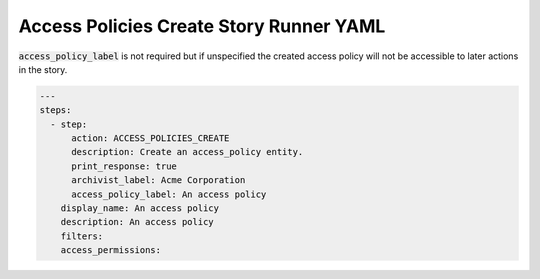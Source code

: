 .. _access_policies_create_yamlref:

Access Policies Create Story Runner YAML
.........................................

:code:`access_policy_label` is not required but if unspecified the created access policy  will
not be accessible to later actions in the story.

.. code-block:: yaml
    
    ---
    steps:
      - step:
          action: ACCESS_POLICIES_CREATE
          description: Create an access_policy entity.
          print_response: true
          archivist_label: Acme Corporation
          access_policy_label: An access policy
        display_name: An access policy
        description: An access policy
        filters:
        access_permissions:
